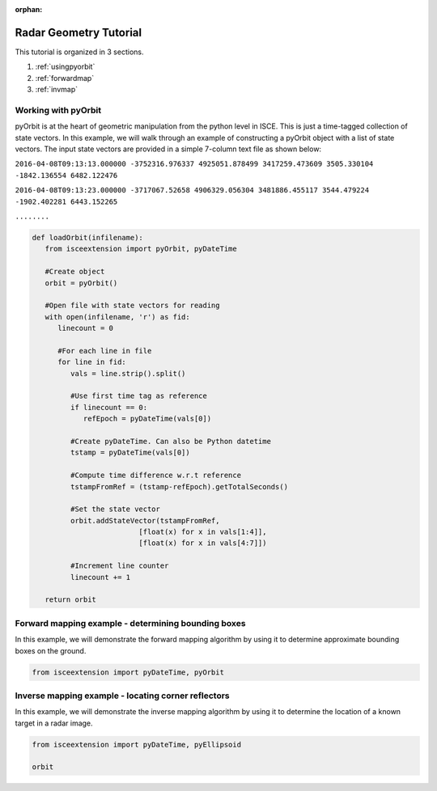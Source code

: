 :orphan:

.. title:: Geometry Tutorial

Radar Geometry Tutorial
=======================

This tutorial is organized in 3 sections.

1. :ref:`usingpyorbit`
2. :ref:`forwardmap`
3. :ref:`invmap`

.. _usingpyorbit:

Working with pyOrbit
--------------------

pyOrbit is at the heart of geometric manipulation from the python level in ISCE. This is just a time-tagged collection of state vectors. In this example, we will walk through an example of constructing a pyOrbit object with a list of state vectors. The input state vectors are provided in a simple 7-column text file as shown below:

``2016-04-08T09:13:13.000000 -3752316.976337 4925051.878499 3417259.473609 3505.330104 -1842.136554 6482.122476``

``2016-04-08T09:13:23.000000 -3717067.52658 4906329.056304 3481886.455117 3544.479224 -1902.402281 6443.152265``

``........``

.. code-block:: python

   def loadOrbit(infilename):
      from isceextension import pyOrbit, pyDateTime
   
      #Create object
      orbit = pyOrbit()

      #Open file with state vectors for reading
      with open(infilename, 'r') as fid:
         linecount = 0

         #For each line in file
         for line in fid:
            vals = line.strip().split()

            #Use first time tag as reference
            if linecount == 0:
               refEpoch = pyDateTime(vals[0])

            #Create pyDateTime. Can also be Python datetime
            tstamp = pyDateTime(vals[0])

            #Compute time difference w.r.t reference
            tstampFromRef = (tstamp-refEpoch).getTotalSeconds()
            
            #Set the state vector
            orbit.addStateVector(tstampFromRef, 
                            [float(x) for x in vals[1:4]],
                            [float(x) for x in vals[4:7]])

            #Increment line counter
            linecount += 1

      return orbit


.. _forwardmap:

Forward mapping example - determining bounding boxes
----------------------------------------------------

In this example, we will demonstrate the forward mapping algorithm by using it to determine approximate bounding boxes on the ground.

.. code-block:: python

   from isceextension import pyDateTime, pyOrbit


.. _invmap:

Inverse mapping example - locating corner reflectors
----------------------------------------------------

In this example, we will demonstrate the inverse mapping algorithm by using it to determine the location of a known target in a radar image.

.. code-block:: python

   from isceextension import pyDateTime, pyEllipsoid

   orbit 
